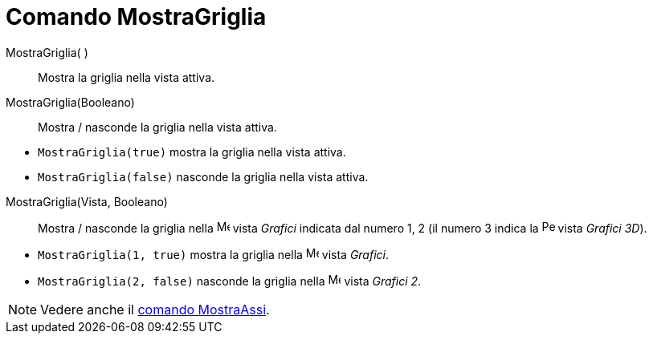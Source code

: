 = Comando MostraGriglia

MostraGriglia( )::
  Mostra la griglia nella vista attiva.
MostraGriglia(Booleano)::
  Mostra / nasconde la griglia nella vista attiva.

[EXAMPLE]
====

* `++MostraGriglia(true)++` mostra la griglia nella vista attiva.
* `++MostraGriglia(false)++` nasconde la griglia nella vista attiva.

====

MostraGriglia(Vista, Booleano)::
  Mostra / nasconde la griglia nella image:16px-Menu_view_graphics.svg.png[Menu view graphics.svg,width=16,height=16]
  vista _Grafici_ indicata dal numero 1, 2 (il numero 3 indica la
  image:16px-Perspectives_algebra_3Dgraphics.svg.png[Perspectives algebra 3Dgraphics.svg,width=16,height=16] vista
  _Grafici 3D_).

[EXAMPLE]
====

* `++MostraGriglia(1, true)++` mostra la griglia nella image:16px-Menu_view_graphics.svg.png[Menu view
graphics.svg,width=16,height=16] vista _Grafici_.
* `++MostraGriglia(2, false)++` nasconde la griglia nella image:16px-Menu_view_graphics2.svg.png[Menu view
graphics2.svg,width=16,height=16] vista _Grafici 2_.

====

[NOTE]
====

Vedere anche il xref:/commands/MostraAssi.adoc[comando MostraAssi].

====
